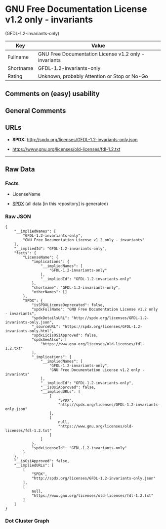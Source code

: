* GNU Free Documentation License v1.2 only - invariants
(GFDL-1.2-invariants-only)
| Key       | Value                                                 |
|-----------+-------------------------------------------------------|
| Fullname  | GNU Free Documentation License v1.2 only - invariants |
| Shortname | GFDL-1.2-invariants-only                              |
| Rating    | Unknown, probably Attention or Stop or No-Go          |

** Comments on (easy) usability

** General Comments

** URLs

- *SPDX:* http://spdx.org/licenses/GFDL-1.2-invariants-only.json

- https://www.gnu.org/licenses/old-licenses/fdl-1.2.txt

--------------

** Raw Data
*** Facts

- LicenseName

- [[https://spdx.org/licenses/GFDL-1.2-invariants-only.html][SPDX]] (all
  data [in this repository] is generated)

*** Raw JSON
#+begin_example
  {
      "__impliedNames": [
          "GFDL-1.2-invariants-only",
          "GNU Free Documentation License v1.2 only - invariants"
      ],
      "__impliedId": "GFDL-1.2-invariants-only",
      "facts": {
          "LicenseName": {
              "implications": {
                  "__impliedNames": [
                      "GFDL-1.2-invariants-only"
                  ],
                  "__impliedId": "GFDL-1.2-invariants-only"
              },
              "shortname": "GFDL-1.2-invariants-only",
              "otherNames": []
          },
          "SPDX": {
              "isSPDXLicenseDeprecated": false,
              "spdxFullName": "GNU Free Documentation License v1.2 only - invariants",
              "spdxDetailsURL": "http://spdx.org/licenses/GFDL-1.2-invariants-only.json",
              "_sourceURL": "https://spdx.org/licenses/GFDL-1.2-invariants-only.html",
              "spdxLicIsOSIApproved": false,
              "spdxSeeAlso": [
                  "https://www.gnu.org/licenses/old-licenses/fdl-1.2.txt"
              ],
              "_implications": {
                  "__impliedNames": [
                      "GFDL-1.2-invariants-only",
                      "GNU Free Documentation License v1.2 only - invariants"
                  ],
                  "__impliedId": "GFDL-1.2-invariants-only",
                  "__isOsiApproved": false,
                  "__impliedURLs": [
                      [
                          "SPDX",
                          "http://spdx.org/licenses/GFDL-1.2-invariants-only.json"
                      ],
                      [
                          null,
                          "https://www.gnu.org/licenses/old-licenses/fdl-1.2.txt"
                      ]
                  ]
              },
              "spdxLicenseId": "GFDL-1.2-invariants-only"
          }
      },
      "__isOsiApproved": false,
      "__impliedURLs": [
          [
              "SPDX",
              "http://spdx.org/licenses/GFDL-1.2-invariants-only.json"
          ],
          [
              null,
              "https://www.gnu.org/licenses/old-licenses/fdl-1.2.txt"
          ]
      ]
  }
#+end_example

*** Dot Cluster Graph
[[../dot/GFDL-1.2-invariants-only.svg]]

